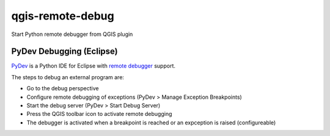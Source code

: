 =================
qgis-remote-debug
=================

Start Python remote debugger from QGIS plugin


PyDev Debugging (Eclipse)
-------------------------

`PyDev`_ is a Python IDE for Eclipse with `remote debugger`_ support.

The steps to debug an external program are:

- Go to the debug perspective
- Configure remote debugging of exceptions (PyDev > Manage Exception Breakpoints)
- Start the debug server (PyDev > Start Debug Server)
- Press the QGIS toolbar icon to activate remote debugging
- The debugger is activated when a breakpoint is reached or an expception is raised (configureable) 

.. _PyDev: http://pydev.org/
.. _remote debugger: http://pydev.org/manual_adv_remote_debugger.html
